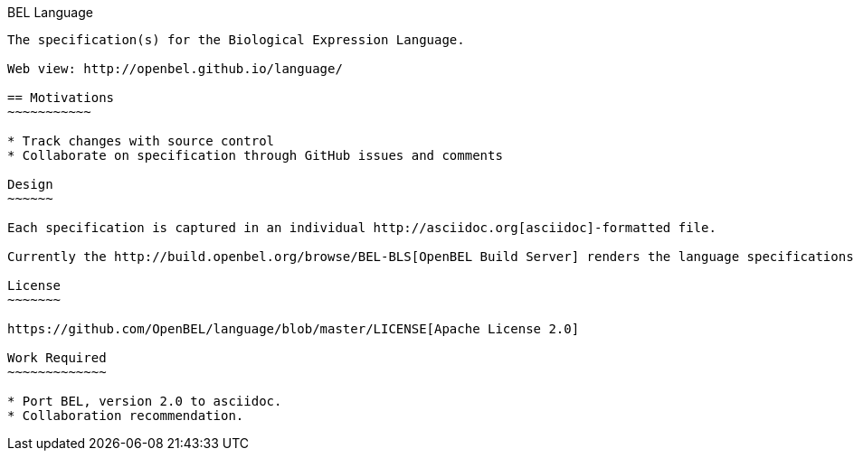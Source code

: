 BEL Language
--------

The specification(s) for the Biological Expression Language.

Web view: http://openbel.github.io/language/

== Motivations
~~~~~~~~~~~

* Track changes with source control
* Collaborate on specification through GitHub issues and comments

Design
~~~~~~

Each specification is captured in an individual http://asciidoc.org[asciidoc]-formatted file.

Currently the http://build.openbel.org/browse/BEL-BLS[OpenBEL Build Server] renders the language specifications to HTML. The latest built HTML artifact can be obtained http://build.openbel.org/browse/BEL-BLS/latestSuccessful/artifact/shared/BEL-v1.0-HTML/bel_specification_version_1.0.html[here].

License
~~~~~~~

https://github.com/OpenBEL/language/blob/master/LICENSE[Apache License 2.0]

Work Required
~~~~~~~~~~~~~

* Port BEL, version 2.0 to asciidoc.
* Collaboration recommendation.
